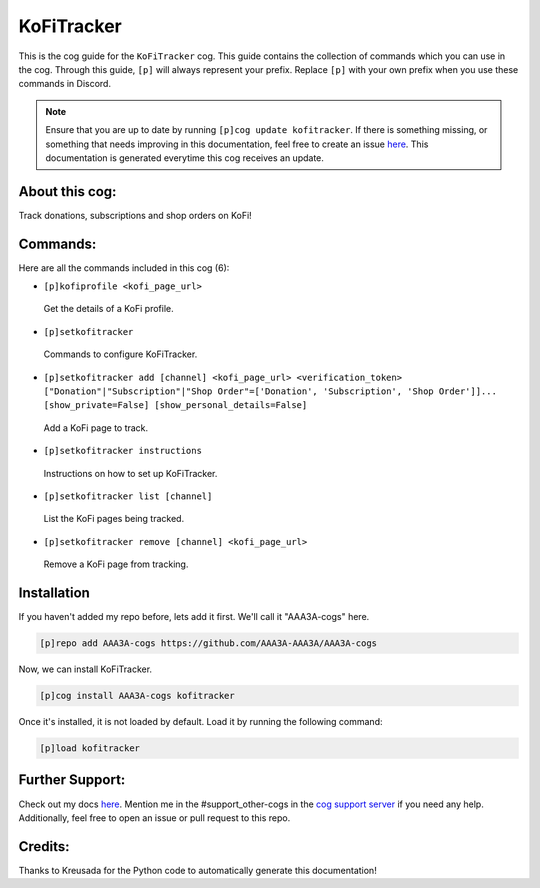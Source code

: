 .. _kofitracker:
===========
KoFiTracker
===========

This is the cog guide for the ``KoFiTracker`` cog. This guide contains the collection of commands which you can use in the cog.
Through this guide, ``[p]`` will always represent your prefix. Replace ``[p]`` with your own prefix when you use these commands in Discord.

.. note::

    Ensure that you are up to date by running ``[p]cog update kofitracker``.
    If there is something missing, or something that needs improving in this documentation, feel free to create an issue `here <https://github.com/AAA3A-AAA3A/AAA3A-cogs/issues>`_.
    This documentation is generated everytime this cog receives an update.

---------------
About this cog:
---------------

Track donations, subscriptions and shop orders on KoFi!

---------
Commands:
---------

Here are all the commands included in this cog (6):

* ``[p]kofiprofile <kofi_page_url>``
 Get the details of a KoFi profile.

* ``[p]setkofitracker``
 Commands to configure KoFiTracker.

* ``[p]setkofitracker add [channel] <kofi_page_url> <verification_token> ["Donation"|"Subscription"|"Shop Order"=['Donation', 'Subscription', 'Shop Order']]... [show_private=False] [show_personal_details=False]``
 Add a KoFi page to track.

* ``[p]setkofitracker instructions``
 Instructions on how to set up KoFiTracker.

* ``[p]setkofitracker list [channel]``
 List the KoFi pages being tracked.

* ``[p]setkofitracker remove [channel] <kofi_page_url>``
 Remove a KoFi page from tracking.

------------
Installation
------------

If you haven't added my repo before, lets add it first. We'll call it "AAA3A-cogs" here.

.. code-block:: ini

    [p]repo add AAA3A-cogs https://github.com/AAA3A-AAA3A/AAA3A-cogs

Now, we can install KoFiTracker.

.. code-block:: ini

    [p]cog install AAA3A-cogs kofitracker

Once it's installed, it is not loaded by default. Load it by running the following command:

.. code-block:: ini

    [p]load kofitracker

----------------
Further Support:
----------------

Check out my docs `here <https://aaa3a-cogs.readthedocs.io/en/latest/>`_.
Mention me in the #support_other-cogs in the `cog support server <https://discord.gg/GET4DVk>`_ if you need any help.
Additionally, feel free to open an issue or pull request to this repo.

--------
Credits:
--------

Thanks to Kreusada for the Python code to automatically generate this documentation!